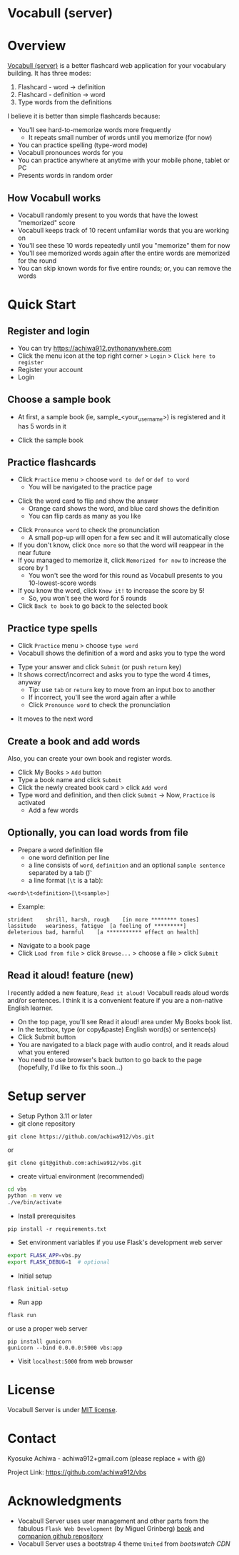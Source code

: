 * Vocabull (server)

* Overview
[[https://github.com/achiwa912/vbs][Vocabull (server)]] is a better flashcard web application for your vocabulary building.  It has three modes:
1. Flashcard - word \to definition
2. Flashcard - definition \to word
3. Type words from the definitions

I believe it is better than simple flashcards because:
- You'll see hard-to-memorize words more frequently
  - It repeats small number of words until you memorize (for now)
- You can practice spelling (type-word mode)
- Vocabull pronounces words for you
- You can practice anywhere at anytime with your mobile phone, tablet or PC
- Presents words in random order

[[./images/vocabull_sample.jpg]]

** How Vocabull works
- Vocabull randomly present to you words that have the lowest "memorized" score
- Vocabull keeps track of 10 recent unfamiliar words that you are working on
- You'll see these 10 words repeatedly until you "memorize" them for now
- You'll see memorized words again after the entire words are memorized for the round
- You can skip known words for five entire rounds; or, you can remove the words

* Quick Start
** Register and login
- You can try [[https://achiwa912.pythonanywhere.com]]
- Click the menu icon at the top right corner > =Login= > =Click here to register=
- Register your account
- Login

** Choose a sample book
- At first, a sample book (ie, sample_<your_user_name>) is registered and it has 5 words in it
[[./images/vbs_samplebook.jpg]]

- Click the sample book

** Practice flashcards
- Click =Practice= menu > choose =word to def= or =def to word=
  - You will be navigated to the practice page
[[./images/vbs_samplewords.jpg]]
- Click the word card to flip and show the answer
  - Orange card shows the word, and blue card shows the definition
  - You can flip cards as many as you like
[[./images/vbs_w2d.jpg]]
- Click =Pronounce word= to check the pronunciation
  - A small pop-up will open for a few sec and it will automatically close
- If you don't know, click =Once more= so that the word will reappear in the near future
- If you managed to memorize it, click =Memorized for now= to increase the score by 1
  - You won't see the word for this round as Vocabull presents to you 10-lowest-score words
- If you know the word, click =Knew it!= to increase the score by 5!
  - So, you won't see the word for 5 rounds
- Click =Back to book= to go back to the selected book

** Practice type spells
- Click =Practice= menu > choose =type word=
- Vocabull shows the definition of a word and asks you to type the word
[[./images/vbs_type.jpg]]
- Type your answer and click =Submit= (or push =return= key)
- It shows correct/incorrect and asks you to type the word 4 times, anyway
  - Tip: use =tab= or =return= key to move from an input box to another
  - If incorrect, you'll see the word again after a while
  - Click =Pronounce word= to check the pronunciation
[[./images/vbs_repeat.jpg]]
- It moves to the next word

** Create a book and add words
Also, you can create your own book and register words.

- Click My Books > =Add= button
- Type a book name and click =Submit=
- Click the newly created book card > click =Add word=
- Type word and definition, and then click =Submit= \to Now, =Practice= is activated
  - Add a few words

** Optionally, you can load words from file
- Prepare a word definition file
  - one word definition per line
  - a line consists of =word=, =definition= and an optional =sample sentence= separated by a tab (\t)
  - a line format (=\t= is a tab):
#+begin_src 
<word>\t<definition>[\t<sample>]
#+end_src
- Example:
#+begin_src 
strident	shrill, harsh, rough	[in more ******** tones]
lassitude	weariness, fatigue	[a feeling of *********]
deleterious	bad, harmful	[a *********** effect on health]
#+end_src
- Navigate to a book page
- Click =Load from file= > click =Browse...= > choose a file > click =Submit=

** Read it aloud! feature (new)
I recently added a new feature, =Read it aloud!= Vocabull reads aloud words and/or sentences. I think it is a convenient feature if you are a non-native English learner. 

[[./images/vbs_readaloud.jpg]]

- On the top page, you'll see Read it aloud! area under My Books book list.
- In the textbox, type (or copy&paste) English word(s) or sentence(s)
- Click Submit button
- You are navigated to a black page with audio control, and it reads aloud what you entered
- You need to use browser's back button to go back to the page (hopefully, I'd like to fix this soon…)

* Setup server
- Setup Python 3.11 or later
- git clone repository
: git clone https://github.com/achiwa912/vbs.git
or
: git clone git@github.com:achiwa912/vbs.git
- create virtual environment (recommended)
#+begin_src bash
cd vbs
python -m venv ve
./ve/bin/activate
#+end_src
- Install prerequisites
: pip install -r requirements.txt
- Set environment variables if you use Flask's development web server
#+begin_src bash
export FLASK_APP=vbs.py
export FLASK_DEBUG=1  # optional
#+end_src
- Initial setup
: flask initial-setup
- Run app
: flask run
or use a proper web server
: pip install gunicorn
: gunicorn --bind 0.0.0.0:5000 vbs:app
- Visit =localhost:5000= from web browser

* License
Vocabull Server is under [[https://en.wikipedia.org/wiki/MIT_License][MIT license]].

* Contact
Kyosuke Achiwa - achiwa912+gmail.com (please replace + with @)

Project Link: [[https://github.com/achiwa912/vbs]]

* Acknowledgments
- Vocabull Server uses user management and other parts from the fabulous =Flask Web Development= (by Miguel Grinberg) [[https://www.oreilly.com/library/view/flask-web-development/9781491991725/][book]] and [[https://github.com/miguelgrinberg/flasky][companion github repository]]
- Vocabull Server uses a bootstrap 4 theme =United= from [[bootswatch CDN]]
